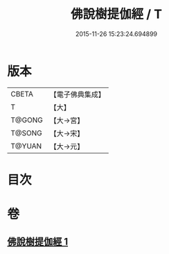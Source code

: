 #+TITLE: 佛說樹提伽經 / T
#+DATE: 2015-11-26 15:23:24.694899
* 版本
 |     CBETA|【電子佛典集成】|
 |         T|【大】     |
 |    T@GONG|【大→宮】   |
 |    T@SONG|【大→宋】   |
 |    T@YUAN|【大→元】   |

* 目次
* 卷
** [[file:KR6i0171_001.txt][佛說樹提伽經 1]]
